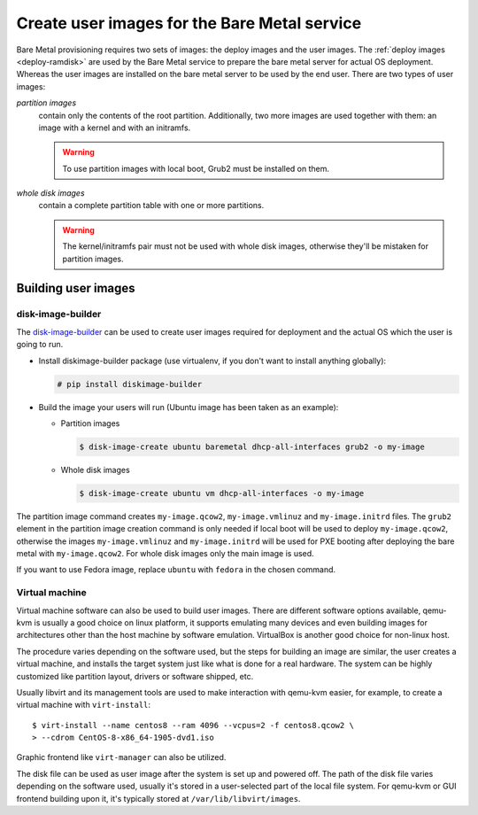Create user images for the Bare Metal service
~~~~~~~~~~~~~~~~~~~~~~~~~~~~~~~~~~~~~~~~~~~~~

Bare Metal provisioning requires two sets of images: the deploy images
and the user images. The :ref:`deploy images <deploy-ramdisk>` are used by the
Bare Metal service to prepare the bare metal server for actual OS deployment.
Whereas the user images are installed on the bare metal server to be used by
the end user. There are two types of user images:

*partition images*
    contain only the contents of the root partition. Additionally, two more
    images are used together with them: an image with a kernel and with
    an initramfs.

    .. warning::
        To use partition images with local boot, Grub2 must be installed on
        them.

*whole disk images*
    contain a complete partition table with one or more partitions.

    .. warning::
        The kernel/initramfs pair must not be used with whole disk images,
        otherwise they'll be mistaken for partition images.

Building user images
^^^^^^^^^^^^^^^^^^^^

disk-image-builder
------------------

The `disk-image-builder`_ can be used to create user images required for
deployment and the actual OS which the user is going to run.

- Install diskimage-builder package (use virtualenv, if you don't
  want to install anything globally):

  .. code-block:: console

     # pip install diskimage-builder

- Build the image your users will run (Ubuntu image has been taken as
  an example):

  - Partition images

    .. code-block:: console

       $ disk-image-create ubuntu baremetal dhcp-all-interfaces grub2 -o my-image

  - Whole disk images

    .. code-block:: console

       $ disk-image-create ubuntu vm dhcp-all-interfaces -o my-image

The partition image command creates ``my-image.qcow2``,
``my-image.vmlinuz`` and ``my-image.initrd`` files. The ``grub2`` element
in the partition image creation command is only needed if local boot will
be used to deploy ``my-image.qcow2``, otherwise the images
``my-image.vmlinuz`` and ``my-image.initrd`` will be used for PXE booting
after deploying the bare metal with ``my-image.qcow2``. For whole disk images
only the main image is used.

If you want to use Fedora image, replace ``ubuntu`` with ``fedora`` in the
chosen command.

.. _disk-image-builder: https://docs.openstack.org/diskimage-builder/latest/

Virtual machine
---------------

Virtual machine software can also be used to build user images. There are
different software options available, qemu-kvm is usually a good choice on
linux platform, it supports emulating many devices and even building images
for architectures other than the host machine by software emulation.
VirtualBox is another good choice for non-linux host.

The procedure varies depending on the software used, but the steps for
building an image are similar, the user creates a virtual machine, and
installs the target system just like what is done for a real hardware. The
system can be highly customized like partition layout, drivers or software
shipped, etc.

Usually libvirt and its management tools are used to make interaction with
qemu-kvm easier, for example, to create a virtual machine with
``virt-install``::

    $ virt-install --name centos8 --ram 4096 --vcpus=2 -f centos8.qcow2 \
    > --cdrom CentOS-8-x86_64-1905-dvd1.iso

Graphic frontend like ``virt-manager`` can also be utilized.

The disk file can be used as user image after the system is set up and powered
off. The path of the disk file varies depending on the software used, usually
it's stored in a user-selected part of the local file system. For qemu-kvm or
GUI frontend building upon it, it's typically stored at
``/var/lib/libvirt/images``.

